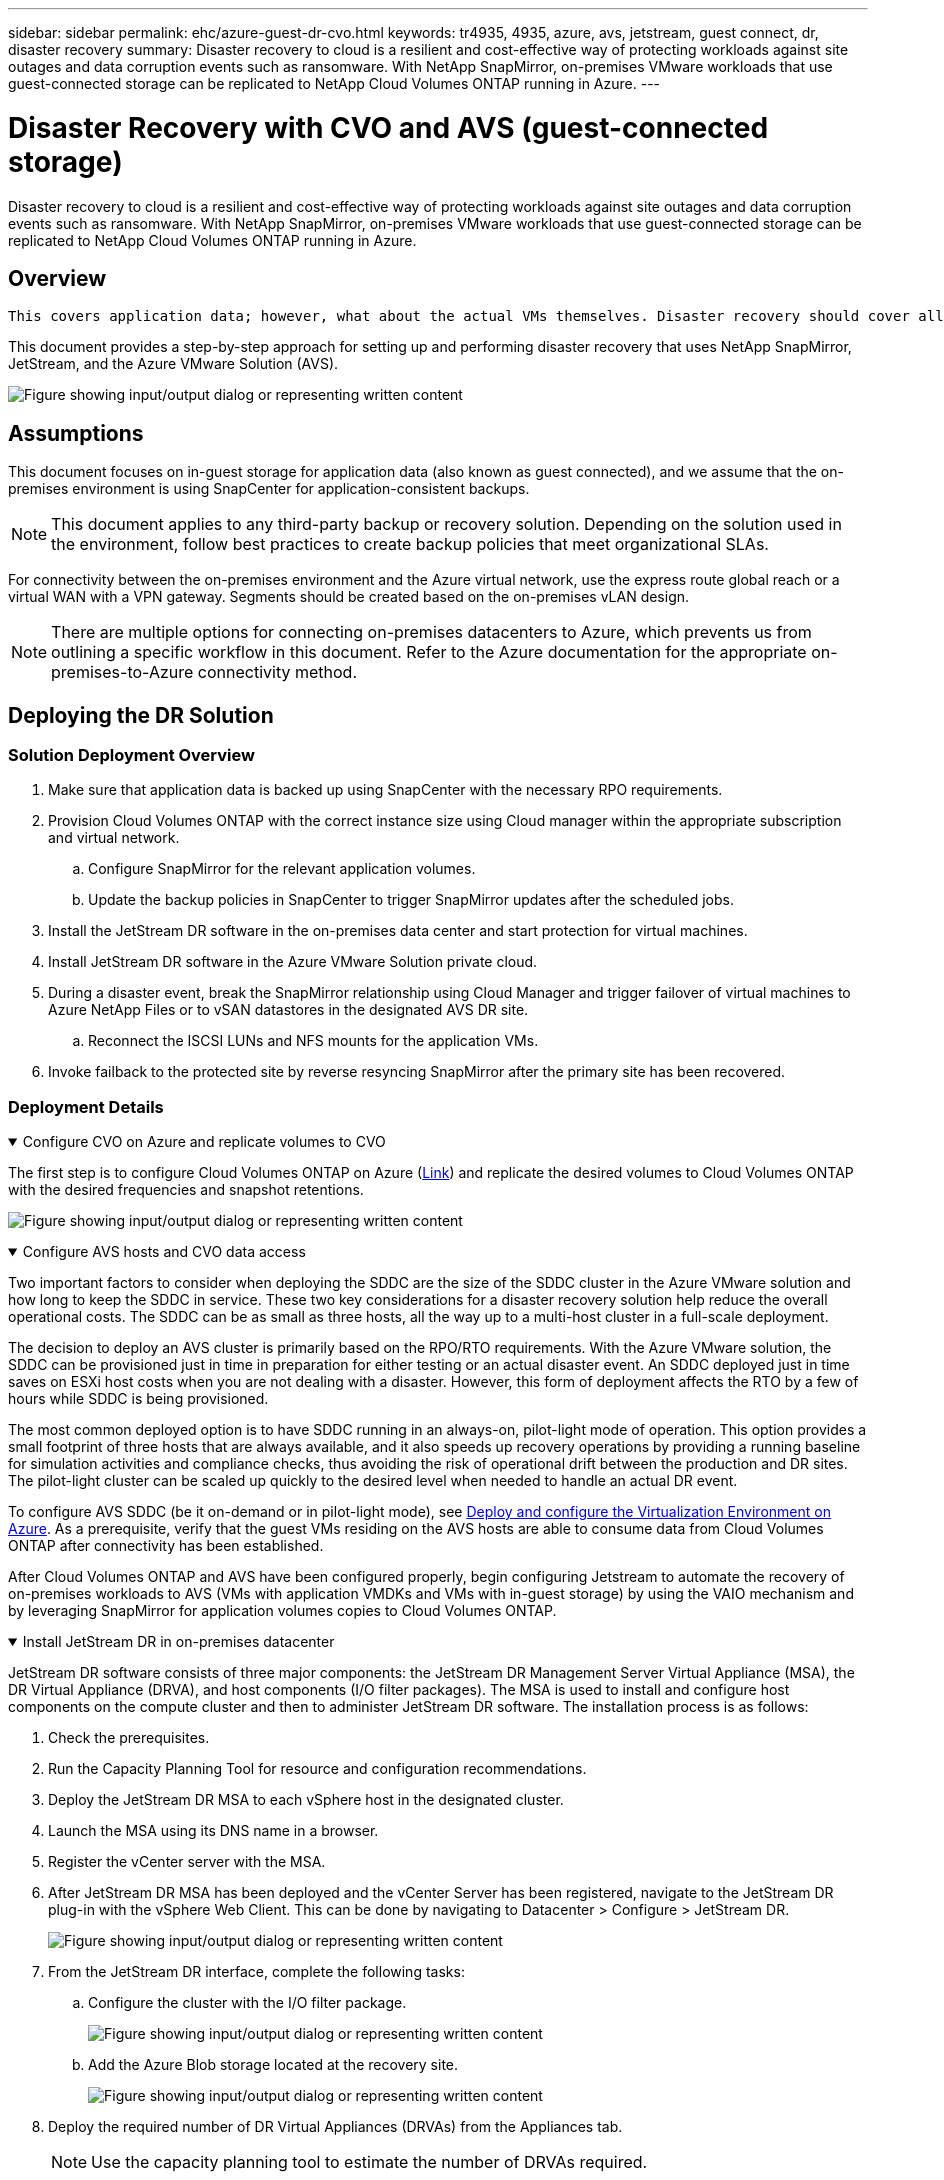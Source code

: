 ---
sidebar: sidebar
permalink: ehc/azure-guest-dr-cvo.html
keywords: tr4935, 4935, azure, avs, jetstream, guest connect, dr, disaster recovery
summary: Disaster recovery to cloud is a resilient and cost-effective way of protecting workloads against site outages and data corruption events such as ransomware. With NetApp SnapMirror, on-premises VMware workloads that use guest-connected storage can be replicated to NetApp Cloud Volumes ONTAP running in Azure.
---

= Disaster Recovery with CVO and AVS (guest-connected storage)
:hardbreaks:
:nofooter:
:icons: font
:linkattrs:
:imagesdir: ../media/

//
// This file was created with NDAC Version 2.0 (August 17, 2020)
//
// 2022-07-12 13:55:37.537410
//

[.lead]
Disaster recovery to cloud is a resilient and cost-effective way of protecting workloads against site outages and data corruption events such as ransomware. With NetApp SnapMirror, on-premises VMware workloads that use guest-connected storage can be replicated to NetApp Cloud Volumes ONTAP running in Azure.

== Overview

 This covers application data; however, what about the actual VMs themselves. Disaster recovery should cover all dependent components, including virtual machines, VMDKs, application data, and more. To accomplish this, SnapMirror along with Jetstream can be used to seamlessly recover workloads replicated from on-premises to Cloud Volumes ONTAP while using vSAN storage for VM VMDKs.

This document provides a step-by-step approach for setting up and performing disaster recovery that uses NetApp SnapMirror, JetStream, and the Azure VMware Solution (AVS).

image:dr-cvo-avs-image1.png["Figure showing input/output dialog or representing written content"]

== Assumptions

This document focuses on in-guest storage for application data (also known as guest connected), and we assume that the on-premises environment is using SnapCenter for application-consistent backups.

[NOTE]
This document applies to any third-party backup or recovery solution. Depending on the solution used in the environment, follow best practices to create backup policies that meet organizational SLAs.

For connectivity between the on-premises environment and the Azure virtual network, use the express route global reach or a virtual WAN with a VPN gateway. Segments should be created based on the on-premises vLAN design.

[NOTE]
There are multiple options for connecting on-premises datacenters to Azure, which prevents us from outlining a specific workflow in this document. Refer to the Azure documentation for the appropriate on-premises-to-Azure connectivity method.

== Deploying the DR Solution
=== Solution Deployment Overview

. Make sure that application data is backed up using SnapCenter with the necessary RPO requirements.
. Provision Cloud Volumes ONTAP with the correct instance size using Cloud manager within the appropriate subscription and virtual network.
.. Configure SnapMirror for the relevant application volumes.
.. Update the backup policies in SnapCenter to trigger SnapMirror updates after the scheduled jobs.
. Install the JetStream DR software in the on-premises data center and start protection for virtual machines.
. Install JetStream DR software in the Azure VMware Solution private cloud.
. During a disaster event, break the SnapMirror relationship using Cloud Manager and trigger failover of virtual machines to Azure NetApp Files or to vSAN datastores in the designated AVS DR site.
.. Reconnect the ISCSI LUNs and NFS mounts for the application VMs.
. Invoke failback to the protected site by reverse resyncing SnapMirror after the primary site has been recovered.

=== Deployment Details

.Configure CVO on Azure and replicate volumes to CVO
[%collapsible%open]
=====
The first step is to configure Cloud Volumes ONTAP on Azure (link:azure-guest.html[Link^]) and replicate the desired volumes to Cloud Volumes ONTAP with the desired frequencies and snapshot retentions.

image:dr-cvo-avs-image2.png["Figure showing input/output dialog or representing written content"]
=====

.Configure AVS hosts and CVO data access
[%collapsible%open]
=====
Two important factors to consider when deploying the SDDC are the size of the SDDC cluster in the Azure VMware solution and how long to keep the SDDC in service. These two key considerations for a disaster recovery solution help reduce the overall operational costs. The SDDC can be as small as three hosts, all the way up to a multi-host cluster in a full-scale deployment.

The decision to deploy an AVS cluster is primarily based on the RPO/RTO requirements. With the Azure VMware solution, the SDDC can be provisioned just in time in preparation for either testing or an actual disaster event. An SDDC deployed just in time saves on ESXi host costs when you are not dealing with a disaster. However, this form of deployment affects the RTO by a few of hours while SDDC is being provisioned.

The most common deployed option is to have SDDC running in an always-on, pilot-light mode of operation. This option provides a small footprint of three hosts that are always available, and it also speeds up recovery operations by providing a running baseline for simulation activities and compliance checks, thus avoiding the risk of operational drift between the production and DR sites. The pilot-light cluster can be scaled up quickly to the desired level when needed to handle an actual DR event.

To configure AVS SDDC (be it on-demand or in pilot-light mode), see link:azure-setup.html[Deploy and configure the Virtualization Environment on Azure^]. As a prerequisite, verify that the guest VMs residing on the AVS hosts are able to consume data from Cloud Volumes ONTAP after connectivity has been established.

After Cloud Volumes ONTAP and AVS have been configured properly, begin configuring Jetstream to automate the recovery of on-premises workloads to AVS (VMs with application VMDKs and VMs with in-guest storage) by using the VAIO mechanism and by leveraging SnapMirror for application volumes copies to Cloud Volumes ONTAP.
=====

.Install JetStream DR in on-premises datacenter
[%collapsible%open]
=====
JetStream DR software consists of three major components: the JetStream DR Management Server Virtual Appliance (MSA), the DR Virtual Appliance (DRVA), and host components (I/O filter packages). The MSA is used to install and configure host components on the compute cluster and then to administer JetStream DR software. The installation process is as follows:

. Check the prerequisites.
. Run the Capacity Planning Tool for resource and configuration recommendations.
. Deploy the JetStream DR MSA to each vSphere host in the designated cluster.
. Launch the MSA using its DNS name in a browser.
. Register the vCenter server with the MSA.
. After JetStream DR MSA has been deployed and the vCenter Server has been registered, navigate to the JetStream DR plug-in with the vSphere Web Client. This can be done by navigating to Datacenter > Configure > JetStream DR.
+
image:dr-cvo-avs-image3.png["Figure showing input/output dialog or representing written content"]

. From the JetStream DR interface, complete the following tasks:
.. Configure the cluster with the I/O filter package.
+
image:dr-cvo-avs-image4.png["Figure showing input/output dialog or representing written content"]

.. Add the Azure Blob storage located at the recovery site.
+
image:dr-cvo-avs-image5.png["Figure showing input/output dialog or representing written content"]

. Deploy the required number of DR Virtual Appliances (DRVAs) from the Appliances tab.
+
[NOTE]
Use the capacity planning tool to estimate the number of DRVAs required.
+
image:dr-cvo-avs-image6.png["Figure showing input/output dialog or representing written content"]
+
image:dr-cvo-avs-image7.png["Figure showing input/output dialog or representing written content"]

. Create replication log volumes for each DRVA using the VMDK from the datastores available or the independent shared iSCSI storage pool.
+
image:dr-cvo-avs-image8.png["Figure showing input/output dialog or representing written content"]

. From the Protected Domains tab, create the required number of protected domains using information about the Azure Blob Storage site, the DRVA instance, and the replication log. A protected domain defines a specific VM or set of application VMs within the cluster that are protected together and assigned a priority order for failover/failback operations.
+
image:dr-cvo-avs-image9.png["Figure showing input/output dialog or representing written content"]
+
image:dr-cvo-avs-image10.png["Figure showing input/output dialog or representing written content"]

. Select the VMs to be protected and group the VMs into applications groups based on dependency. Application definitions allow you to group sets of VMs into logical groups that contain their boot orders, boot delays, and optional application validations that can be executed upon recovery.
+
[NOTE]
Make sure that the same protection mode is used for all VMs in a protected domain.
+
[NOTE]
Write-Back(VMDK) mode offers higher performance.
+
image:dr-cvo-avs-image11.png["Figure showing input/output dialog or representing written content"]

. Make sure that replication log volumes are placed on high- performance storage.
+
image:dr-cvo-avs-image12.png["Figure showing input/output dialog or representing written content"]

. After you are done, click Start Protection for the protected domain. This starts data replication for the selected VMs to the designated Blob store.
+
image:dr-cvo-avs-image13.png["Figure showing input/output dialog or representing written content"]

. After replication is completed, the VM protection status is marked as Recoverable.
+
image:dr-cvo-avs-image14.png["Figure showing input/output dialog or representing written content"]
+
[NOTE]
Failover runbooks can be configured to group the VMs (called a recovery group), set the boot order sequence, and modify the CPU/memory settings along with the IP configurations.

. Click Settings and then click the runbook Configure link to configure the runbook group.
+
image:dr-cvo-avs-image15.png["Figure showing input/output dialog or representing written content"]

. Click the Create Group button to begin creating a new runbook group.
+
[NOTE]
If needed, in the lower portion of the screen, apply custom pre-scripts and post-scripts to automatically run prior to and following operation of the runbook group. Make sure that the Runbook scripts are residing on the management server.
+
image:dr-cvo-avs-image16.png["Figure showing input/output dialog or representing written content"]

. Edit the VM settings as required. Specify the parameters for recovering the VMs, including the boot sequence, the boot delay (specified in seconds), the number of CPUs, and the amount of memory to allocate. Change the boot sequence of the VMs by clicking the up or down arrows. Options are also provided to Retain MAC.
+
image:dr-cvo-avs-image17.png["Figure showing input/output dialog or representing written content"]

. Static IP addresses can be manually configured for the individual VMs of the group. Click the NIC View link of a VM to manually configure its IP address settings.
+
image:dr-cvo-avs-image18.png["Figure showing input/output dialog or representing written content"]

. Click the Configure button to save NIC settings for the respective VMs.
+
image:dr-cvo-avs-image19.png["Figure showing input/output dialog or representing written content"]
+
image:dr-cvo-avs-image20.png["Figure showing input/output dialog or representing written content"]

The status of both the failover and failback runbooks is now listed as Configured. Failover and failback runbook groups are created in pairs using the same initial group of VMs and settings. If necessary, the settings of any runbook group can be individually customized by clicking its respective Details link and making changes.
=====

.Install JetStream DR for AVS in private cloud
[%collapsible%open]
=====
A best practice for a recovery site (AVS) is to create a three-node pilot-light cluster in advance. This allows the recovery site infrastructure to be preconfigured, including the following:

* Destination networking segments, firewalls, services like DHCP and DNS, and so on
* Installation of JetStream DR for AVS
* Configuration of ANF volumes as datastores and more

JetStream DR supports a near-zero RTO mode for mission-critical domains. For these domains, destination storage should be preinstalled. ANF is a recommended storage type in this case.

[NOTE]
Network configuration including segment creation should be configured on the AVS cluster to match on-premises requirements.

[NOTE]
Depending on the SLA and RTO requirements, you can use continuous failover or regular (standard) failover mode. For near-zero RTO, you should start continuous rehydration at the recovery site.

. To install JetStream DR for AVS on an Azure VMware Solution private cloud, use the Run command. From the Azure portal, go to Azure VMware solution, select the private cloud, and select Run command > Packages > JSDR.Configuration.
+
[NOTE]
The default CloudAdmin user of the Azure VMware Solution doesn't have sufficient privileges to install JetStream DR for AVS. The Azure VMware Solution enables simplified and automated installation of JetStream DR by invoking the Azure VMware Solution Run command for JetStream DR.
+
The following screenshot shows installation using a DHCP-based IP address.
+
image:dr-cvo-avs-image21.png["Figure showing input/output dialog or representing written content"]

. After JetStream DR for AVS installation is complete, refresh the browser. To access the JetStream DR UI, go to SDDC Datacenter > Configure > JetStream DR.
+
image:dr-cvo-avs-image22.png["Figure showing input/output dialog or representing written content"]

. From the JetStream DR interface, complete the following tasks:
.. Add the Azure Blob Storage account that was used to protect the on-premises cluster as a storage site and then run the Scan Domains option.
.. In the pop-up dialog window that appears, select the protected domain to import and then click its Import link.
+
image:dr-cvo-avs-image23.png["Figure showing input/output dialog or representing written content"]

. The domain is imported for recovery. Go to the Protected Domains tab and verify that the intended domain has been selected or choose the desired one from the Select Protected Domain menu. A list of the recoverable VMs in the protected domain is displayed.
+
image:dr-cvo-avs-image24.png["Figure showing input/output dialog or representing written content"]

. After the protected domains are imported, deploy DRVA appliances.
+
[NOTE]
These steps can also be automated using CPT- created plans.

. Create replication log volumes using available vSAN or ANF datastores.
. Import the protected domains and configure the recovery VA to use an ANF datastore for VM placements.
+
image:dr-cvo-avs-image25.png["Figure showing input/output dialog or representing written content"]
+
[NOTE]
Make sure that DHCP is enabled on the selected segment and that enough IPs are available. Dynamic IPs are temporarily used while domains are recovering. Each recovering VM (including continuous rehydration) requires an individual dynamic IP. After recovery is complete, the IP is released and can be reused.

. Select the appropriate failover option (continuous failover or failover). In this example, continuous rehydration (continuous failover) is selected.
+
[NOTE]
Although Continuous Failover and Failover modes differ on when configuration is performed, both failover modes are configured using the same steps. Failover steps are configured and performed together in response to a disaster event. Continuous failover can be configured at any time and then allowed to run in the background during normal system operation. After a disaster event has occurred, continuous failover is completed to immediately transfer ownership of the protected VMs to the recovery site (near-zero RTO).
+
image:dr-cvo-avs-image26.png["Figure showing input/output dialog or representing written content"]

The continuous failover process begins, and its progress can be monitored from the UI. Clicking the blue icon in the Current Step section exposes a pop-up window showing details of the current step of the failover process.
=====

.Failover and Failback
[%collapsible%open]
=====

. After a disaster occurs in the protected cluster of the on-premises environment (partial or complete failure), you can trigger the failover for VMs using Jetstream after breaking the SnapMirror relationship for the respective application volumes.
+
image:dr-cvo-avs-image27.png["Figure showing input/output dialog or representing written content"]
+
image:dr-cvo-avs-image28.png["Figure showing input/output dialog or representing written content"]
+
[NOTE]
This step can easily be automated to facilitate the recovery process.

. Access the Jetstream UI on AVS SDDC (destination side) and trigger the failover option to complete failover. The task bar shows progress for failover activities.
+
In the dialog window that appears when completing failover, the failover task can be specified as planned or assumed to be forced.
+
image:dr-cvo-avs-image29.png["Figure showing input/output dialog or representing written content"]
+
image:dr-cvo-avs-image30.png["Figure showing input/output dialog or representing written content"]
+
Forced failover assumes the primary site is no longer accessible and ownership of the protected domain should be directly assumed by the recovery site.
+
image:dr-cvo-avs-image31.png["Figure showing input/output dialog or representing written content"]
+
image:dr-cvo-avs-image32.png["Figure showing input/output dialog or representing written content"]

. After continuous failover is complete, a message appears confirming completion of the task. When the task is complete, access the recovered VMs to configure ISCSI or NFS sessions.
+
[NOTE]
The failover mode changes to Running in Failover and the VM status is Recoverable. All the VMs of the protected domain are now running at the recovery site in the state specified by the failover runbook settings.
+
[NOTE]
To verify the failover configuration and infrastructure, JetStream DR can be operated in test mode (Test Failover option) to observe the recovery of virtual machines and their data from the object store into a test recovery environment. When a failover procedure is executed in test mode, its operation resembles an actual failover process.
+
image:dr-cvo-avs-image33.png["Figure showing input/output dialog or representing written content"]

. After the virtual machines are recovered, use storage disaster recovery for in-guest storage. To demonstrate this process, SQL server is used in this example.
. Log into the recovered SnapCenter VM on AVS SDDC and enable DR mode.
.. Access the SnapCenter UI using the browserN.
+
image:dr-cvo-avs-image34.png["Figure showing input/output dialog or representing written content"]

.. In the Settings page, navigate to Settings > Global Settings > Disaster Recovery.
.. Select Enable Disaster Recovery.
.. Click Apply.
+
image:dr-cvo-avs-image35.png["Figure showing input/output dialog or representing written content"]

.. Verify whether the DR job is enabled by clicking Monitor > Jobs.
+
[NOTE]
NetApp SnapCenter 4.6 or later should be used for storage disaster recovery. For previous versions, application-consistent snapshots (replicated using SnapMirror) should be used and manual recovery should be executed in case previous backups must be recovered in the disaster recovery site.

. Make sure that the SnapMirror relationship is broken.
+
image:dr-cvo-avs-image36.png["Figure showing input/output dialog or representing written content"]

. Attach the LUN from Cloud Volumes ONTAP to the recovered SQL guest VM with same drive letters.
+
image:dr-cvo-avs-image37.png["Figure showing input/output dialog or representing written content"]

. Open iSCSI Initiator, clear the previous disconnected session and add the new target along with multipath for the replicated Cloud Volumes ONTAP volumes.
+
image:dr-cvo-avs-image38.png["Figure showing input/output dialog or representing written content"]

. Make sure that all the disks are connected using the same drive letters that were used prior to DR.
+
image:dr-cvo-avs-image39.png["Figure showing input/output dialog or representing written content"]

. Restart the MSSQL server service.
+
image:dr-cvo-avs-image40.png["Figure showing input/output dialog or representing written content"]

. Make sure that the SQL resources are back online.
+
image:dr-cvo-avs-image41.png["Figure showing input/output dialog or representing written content"]
+
[NOTE]
In the case of NFS, attach the volumes using the mount command and update the `/etc/fstab` entries.

+
At this point, operations can be run and business continues normally.
+
[NOTE]
On the NSX-T end, a separate dedicated tier-1 gateway can be created for simulating failover scenarios. This ensures that all workloads can communicate with each other but that no traffic can route in or out of the environment, so that any triage, containment, or hardening tasks can be performed without risk of cross-contamination. This operation is outside of the scope of this document, but it can easily be achieved for simulating isolation.

After the primary site is up and running again, you can perform failback. VM protection is resumed by Jetstream and the SnapMirror relationship must be reversed.

. Restore the on-premises environment. Depending on the type of disaster incident, it might be necessary to restore and/or verify the configuration of the protected cluster. If necessary, JetStream DR software might need to be reinstalled.
. Access the restored on-premises environment, go to the Jetstream DR UI, and select the appropriate protected domain. After the protected site is ready for failback, select the Failback option in the UI.
+
[NOTE]
The CPT-generated failback plan can also be used to initiate the return of the VMs and their data from the object store back to the original VMware environment.

+
image:dr-cvo-avs-image42.png["Figure showing input/output dialog or representing written content"]
+
[NOTE]
Specify the maximum delay after pausing the VMs in the recovery site and restarting them in the protected site. The time need to complete this process includes the completion of replication after stopping failover VMs, the time needed to clean the recovery site, and the time needed to recreate VMs in the protected site. NetApp recommends 10 minutes.

+
image:dr-cvo-avs-image43.png["Figure showing input/output dialog or representing written content"]

. Complete the failback process and then confirm the resumption of VM protection and data consistency.
+
image:dr-cvo-avs-image44.png["Figure showing input/output dialog or representing written content"]

. After the VMs are recovered, disconnect the secondary storage from the host and connect to the primary storage.
+
image:dr-cvo-avs-image45.png["Figure showing input/output dialog or representing written content"]
+
image:dr-cvo-avs-image46.png["Figure showing input/output dialog or representing written content"]

. Restart the MSSQL server service.
. Verify that the SQL resources are back online.
+
image:dr-cvo-avs-image47.png["Figure showing input/output dialog or representing written content"]
+
[NOTE]
To failback to the primary storage, make sure that the relationship direction remains the same as it was before the failover by performing a reverse resync operation.

+
[NOTE]
To retain the roles of primary and secondary storage after the reverse resync operation, perform the reverse resync operation again.

This process is applicable to other applications like Oracle, similar database flavors, and any other applications using guest-connected storage.

As always, test the steps involved for recovering the critical workloads before porting them into production.
=====

== Benefits of this solution

* Uses the efficient and resilient replication of SnapMirror.
* Recovers to any available points in time with ONTAP snapshot retention.
* Full automation is available for all required steps to recover hundreds to thousands of VMs, from the storage, compute, network, and application validation steps.
* SnapCenter uses cloning mechanisms that do not change the replicated volume.
** This avoids the risk of data corruption for volumes and snapshots.
** Avoids replication interruptions during DR test workflows.
** Leverages the DR data for workflows beyond DR, such as dev/test, security testing, patch and upgrade testing, and remediation testing.
* CPU and RAM optimization can help lower cloud costs by enabling recovery to smaller compute clusters.
